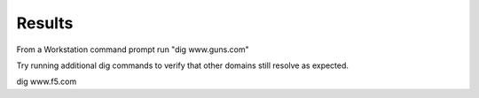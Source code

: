 Results
########################################

From a Workstation command prompt run "dig www.guns.com"

.. image:: /_static/class2/cmd_dig_guns_rpz.png

Try running additional dig commands to verify that other domains still resolve as expected.

dig www.f5.com
